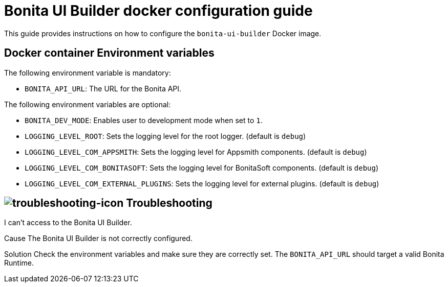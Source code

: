 = Bonita UI Builder docker configuration guide
:description: Provide the configuration guide for the Bonita UI Builder Docker image.

This guide provides  instructions on how to configure the `bonita-ui-builder` Docker image.

[[environment-variables]]
== Docker container Environment variables

The following environment variable is mandatory:

- `BONITA_API_URL`: The URL for the Bonita API.

The following environment variables are optional:

- `BONITA_DEV_MODE`: Enables user to development mode when set to `1`.
- `LOGGING_LEVEL_ROOT`: Sets the logging level for the root logger. (default is `debug`)
- `LOGGING_LEVEL_COM_APPSMITH`: Sets the logging level for Appsmith components. (default is `debug`)
- `LOGGING_LEVEL_COM_BONITASOFT`: Sets the logging level for BonitaSoft components. (default is `debug`)
- `LOGGING_LEVEL_COM_EXTERNAL_PLUGINS`: Sets the logging level for external plugins. (default is `debug`)

[.troubleshooting-title]
== image:ROOT:images/troubleshooting.png[troubleshooting-icon] Troubleshooting

[.troubleshooting-section]
--
[.symptom]
I can't access to the Bonita UI Builder.

[.cause]#Cause#
The Bonita UI Builder is not correctly configured.

[.solution]#Solution#
Check the environment variables and make sure they are correctly set. The `BONITA_API_URL` should target a valid Bonita Runtime.
--
